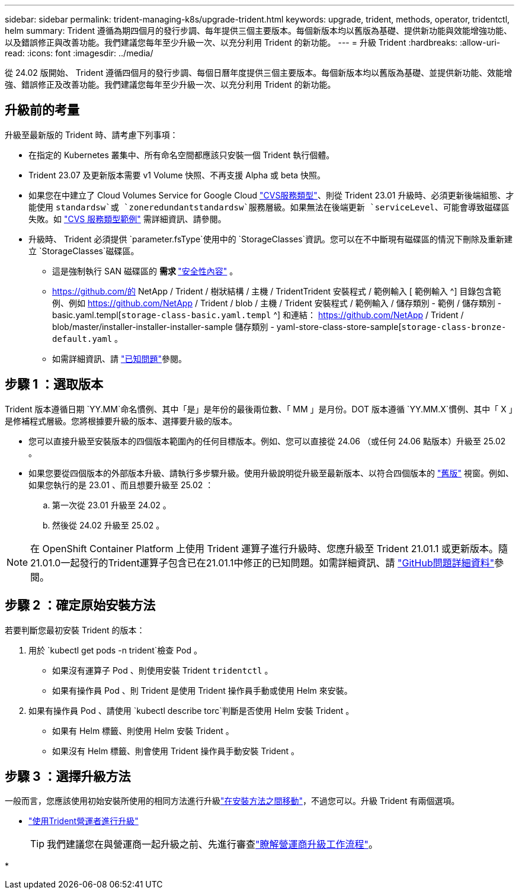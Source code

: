---
sidebar: sidebar 
permalink: trident-managing-k8s/upgrade-trident.html 
keywords: upgrade, trident, methods, operator, tridentctl, helm 
summary: Trident 遵循為期四個月的發行步調、每年提供三個主要版本。每個新版本均以舊版為基礎、提供新功能與效能增強功能、以及錯誤修正與改善功能。我們建議您每年至少升級一次、以充分利用 Trident 的新功能。 
---
= 升級 Trident
:hardbreaks:
:allow-uri-read: 
:icons: font
:imagesdir: ../media/


[role="lead"]
從 24.02 版開始、 Trident 遵循四個月的發行步調、每個日曆年度提供三個主要版本。每個新版本均以舊版為基礎、並提供新功能、效能增強、錯誤修正及改善功能。我們建議您每年至少升級一次、以充分利用 Trident 的新功能。



== 升級前的考量

升級至最新版的 Trident 時、請考慮下列事項：

* 在指定的 Kubernetes 叢集中、所有命名空間都應該只安裝一個 Trident 執行個體。
* Trident 23.07 及更新版本需要 v1 Volume 快照、不再支援 Alpha 或 beta 快照。
* 如果您在中建立了 Cloud Volumes Service for Google Cloud link:../trident-use/gcp.html#learn-about-trident-support-for-cloud-volumes-service-for-google-cloud["CVS服務類型"]、則從 Trident 23.01 升級時、必須更新後端組態、才能使用 `standardsw`或 `zoneredundantstandardsw`服務層級。如果無法在後端更新 `serviceLevel`、可能會導致磁碟區失敗。如 link:../trident-use/gcp.html#cvs-service-type-examples["CVS 服務類型範例"] 需詳細資訊、請參閱。
* 升級時、 Trident 必須提供 `parameter.fsType`使用中的 `StorageClasses`資訊。您可以在不中斷現有磁碟區的情況下刪除及重新建立 `StorageClasses`磁碟區。
+
** 這是強制執行 SAN 磁碟區的 ** 需求 ** https://kubernetes.io/docs/tasks/configure-pod-container/security-context/["安全性內容"^] 。
** https://github.com/的 NetApp / Trident / 樹狀結構 / 主機 / TridentTrident 安裝程式 / 範例輸入 [ 範例輸入 ^] 目錄包含範例、例如 https://github.com/NetApp / Trident / blob / 主機 / Trident 安裝程式 / 範例輸入 / 儲存類別 - 範例 / 儲存類別 - basic.yaml.templ[`storage-class-basic.yaml.templ` ^] 和連結： https://github.com/NetApp / Trident / blob/master/installer-installer-installer-sample 儲存類別 - yaml-store-class-store-sample[`storage-class-bronze-default.yaml` 。
** 如需詳細資訊、請 link:../trident-rn.html["已知問題"]參閱。






== 步驟 1 ：選取版本

Trident 版本遵循日期 `YY.MM`命名慣例、其中「是」是年份的最後兩位數、「 MM 」是月份。DOT 版本遵循 `YY.MM.X`慣例、其中「 X 」是修補程式層級。您將根據要升級的版本、選擇要升級的版本。

* 您可以直接升級至安裝版本的四個版本範圍內的任何目標版本。例如、您可以直接從 24.06 （或任何 24.06 點版本）升級至 25.02 。
* 如果您要從四個版本的外部版本升級、請執行多步驟升級。使用升級說明從升級至最新版本、以符合四個版本的 link:../earlier-versions.html["舊版"] 視窗。例如、如果您執行的是 23.01 、而且想要升級至 25.02 ：
+
.. 第一次從 23.01 升級至 24.02 。
.. 然後從 24.02 升級至 25.02 。





NOTE: 在 OpenShift Container Platform 上使用 Trident 運算子進行升級時、您應升級至 Trident 21.01.1 或更新版本。隨21.01.0一起發行的Trident運算子包含已在21.01.1中修正的已知問題。如需詳細資訊、請 https://github.com/NetApp/trident/issues/517["GitHub問題詳細資料"^]參閱。



== 步驟 2 ：確定原始安裝方法

若要判斷您最初安裝 Trident 的版本：

. 用於 `kubectl get pods -n trident`檢查 Pod 。
+
** 如果沒有運算子 Pod 、則使用安裝 Trident `tridentctl` 。
** 如果有操作員 Pod 、則 Trident 是使用 Trident 操作員手動或使用 Helm 來安裝。


. 如果有操作員 Pod 、請使用 `kubectl describe torc`判斷是否使用 Helm 安裝 Trident 。
+
** 如果有 Helm 標籤、則使用 Helm 安裝 Trident 。
** 如果沒有 Helm 標籤、則會使用 Trident 操作員手動安裝 Trident 。






== 步驟 3 ：選擇升級方法

一般而言，您應該使用初始安裝所使用的相同方法進行升級link:../trident-get-started/kubernetes-deploy.html#moving-between-installation-methods["在安裝方法之間移動"]，不過您可以。升級 Trident 有兩個選項。

* link:upgrade-operator.html["使用Trident營運者進行升級"]
+

TIP: 我們建議您在與營運商一起升級之前、先進行審查link:upgrade-operator-overview.html["瞭解營運商升級工作流程"]。

* 

